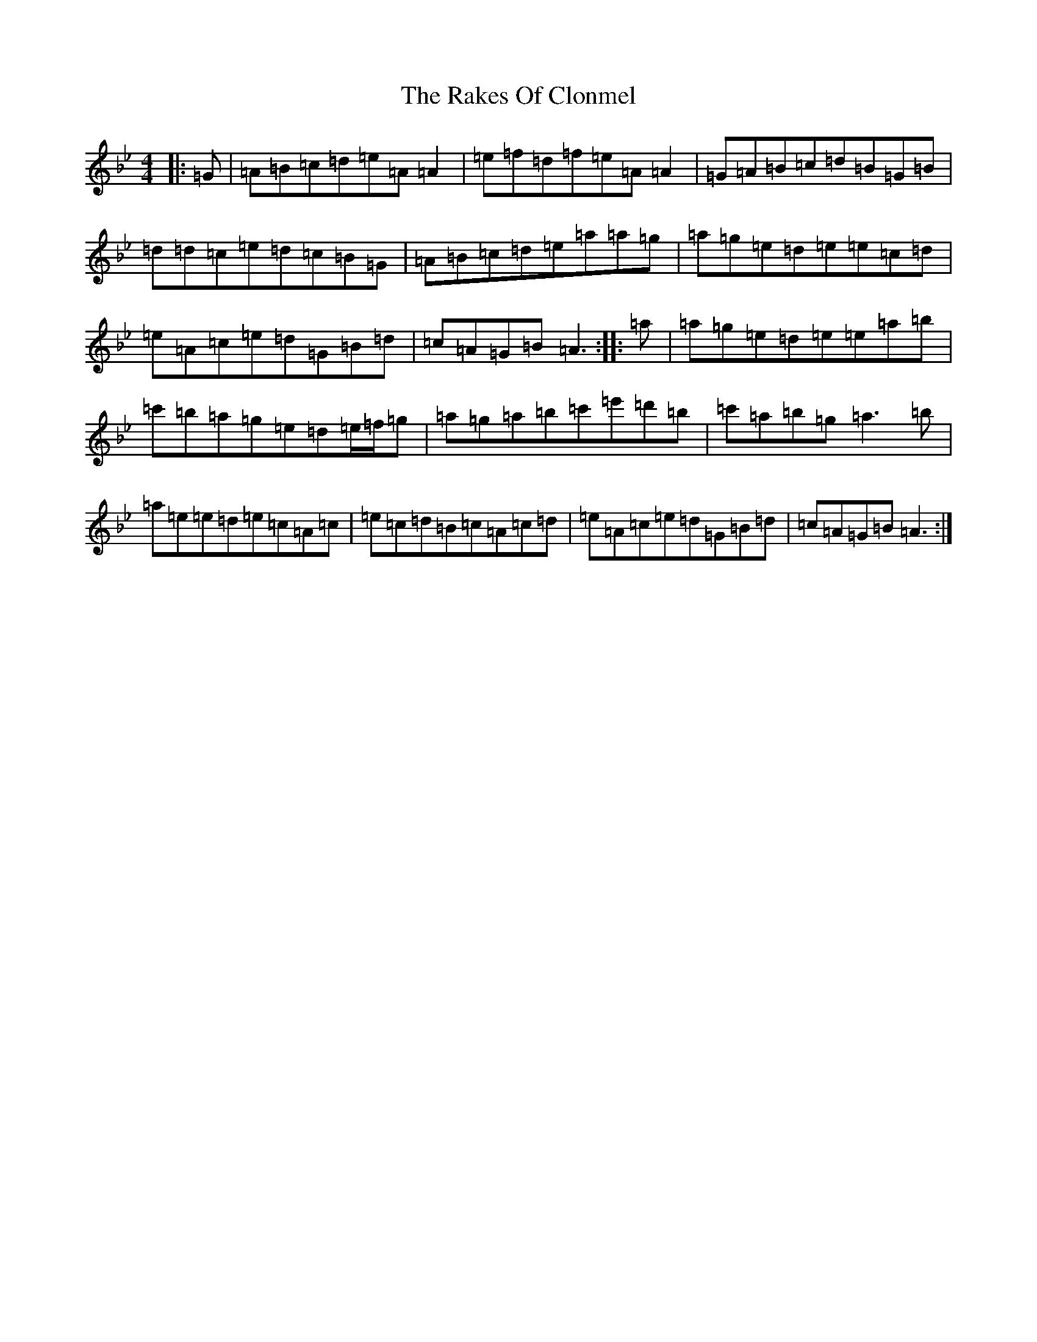 X: 17289
T: Rakes Of Clonmel, The
S: https://thesession.org/tunes/1130#setting42346
Z: A Dorian
R: jig
M:4/4
L:1/8
K: C Dorian
|:=G|=A=B=c=d=e=A=A2|=e=f=d=f=e=A=A2|=G=A=B=c=d=B=G=B|=d=d=c=e=d=c=B=G|=A=B=c=d=e=a=a=g|=a=g=e=d=e=e=c=d|=e=A=c=e=d=G=B=d|=c=A=G=B=A3:||:=a|=a=g=e=d=e=e=a=b|=c'=b=a=g=e=d=e/2=f/2=g|=a=g=a=b=c'=e'=d'=b|=c'=a=b=g=a3=b|=a=e=e=d=e=c=A=c|=e=c=d=B=c=A=c=d|=e=A=c=e=d=G=B=d|=c=A=G=B=A3:|